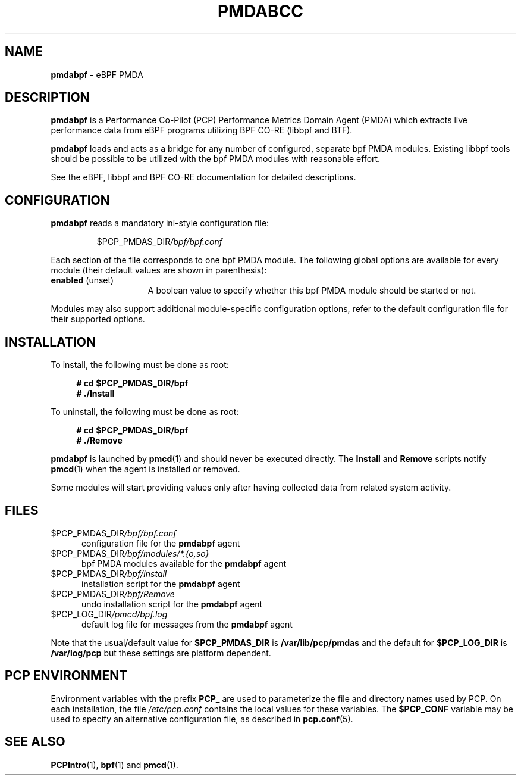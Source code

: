 '\"macro stdmacro
.\"
.\" Copyright (C) 2021 Red Hat.
.\"
.\" This program is free software; you can redistribute it and/or modify
.\" it under the terms of the GNU General Public License as published by
.\" the Free Software Foundation; either version 2 of the License, or
.\" (at your option) any later version.
.\"
.\" This program is distributed in the hope that it will be useful,
.\" but WITHOUT ANY WARRANTY; without even the implied warranty of
.\" MERCHANTABILITY or FITNESS FOR A PARTICULAR PURPOSE.  See the
.\" GNU General Public License for more details.
.\"
.\"
.TH PMDABCC 1 "PCP" "Performance Co-Pilot"
.SH NAME
\f3pmdabpf\f1 \- eBPF PMDA
.SH DESCRIPTION
\fBpmdabpf\fP is a Performance Co-Pilot (PCP) Performance Metrics Domain
Agent (PMDA) which extracts live performance data from eBPF programs utilizing
BPF CO-RE (libbpf and BTF).
.PP
\fBpmdabpf\fP loads and acts as a bridge for any number of configured,
separate bpf PMDA modules. Existing libbpf tools should be possible to be
utilized with the bpf PMDA modules with reasonable effort.
.PP
See the eBPF, libbpf and BPF CO-RE documentation for detailed descriptions.
.SH CONFIGURATION
\fBpmdabpf\fP reads a mandatory ini-style configuration file:
.IP
.PD 0
.IP
.I \f(CR$PCP_PMDAS_DIR\fP/bpf/bpf.conf
.PD
.PP
Each section of the file corresponds to one bpf PMDA module.
The following global options are available for every module
(their default values are shown in parenthesis):
.TP 15
.B enabled \fR(unset)\fP
A boolean value to specify whether this bpf PMDA module should be started or not.
.PP
Modules may also support additional module-specific configuration options,
refer to the default configuration file for their supported options.
.SH INSTALLATION
To install, the following must be done as root:
.sp 1
.RS +4
.ft B
.nf
# cd $PCP_PMDAS_DIR/bpf
# ./Install
.fi
.ft P
.RE
.sp 1
To uninstall, the following must be done as root:
.sp 1
.RS +4
.ft B
.nf
# cd $PCP_PMDAS_DIR/bpf
# ./Remove
.fi
.ft P
.RE
.sp 1
\fBpmdabpf\fP is launched by \fBpmcd\fP(1) and should never be
executed directly.
The \fBInstall\fP and \fBRemove\fP scripts notify \fBpmcd\fP(1) when
the agent is installed or removed.
.PP
Some modules will start providing values only after having collected data
from related system activity.
.SH FILES
.TP 5
.I \f(CR$PCP_PMDAS_DIR\fP/bpf/bpf.conf
configuration file for the \fBpmdabpf\fP agent
.TP
.I \f(CR$PCP_PMDAS_DIR\fP/bpf/modules/*.{o,so}
bpf PMDA modules available for the \fBpmdabpf\fP agent
.TP
.I \f(CR$PCP_PMDAS_DIR\fP/bpf/Install
installation script for the \fBpmdabpf\fP agent
.TP
.I \f(CR$PCP_PMDAS_DIR\fP/bpf/Remove\fP
undo installation script for the \fBpmdabpf\fP agent
.TP
.I \f(CR$PCP_LOG_DIR\fP/pmcd/bpf.log
default log file for messages from the \fBpmdabpf\fP agent
.PP
Note that the usual/default value for \fB$PCP_PMDAS_DIR\fP is
.B /var/lib/pcp/pmdas
and the default for \fB$PCP_LOG_DIR\fP is
.B /var/log/pcp
but these settings are platform dependent.
.SH PCP ENVIRONMENT
Environment variables with the prefix \fBPCP_\fP are used to parameterize
the file and directory names used by PCP.
On each installation, the
file \fI/etc/pcp.conf\fP contains the local values for these variables.
The \fB$PCP_CONF\fP variable may be used to specify an alternative
configuration file, as described in \fBpcp.conf\fP(5).
.SH SEE ALSO
.BR PCPIntro (1),
.BR bpf (1)
and
.BR pmcd (1).

.\" control lines for scripts/man-spell
.\" +ok+ libbpf eBPF BPF BTF ini [from ini-style] bpf CO [from CO-RE]
